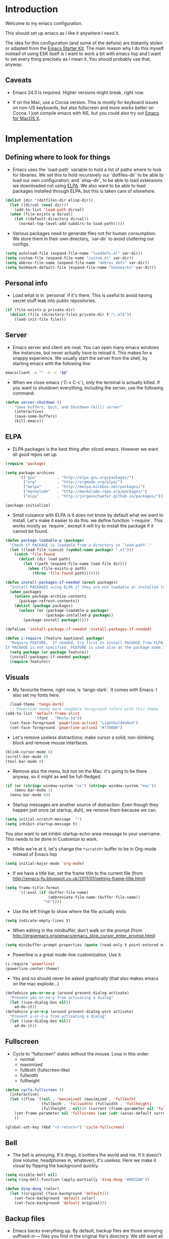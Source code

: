 * Introduction

Welcome to my emacs configuration.

This should set up emacs as I like it anywhere I need it.

The idea for this configuration (and some of the defuns) are blatantly
stolen or adapted from the [[https://github.com/eschulte/emacs24-starter-kit/][Emacs Starter Kit]].  The main reason why I
do this myself instead of using ESK itself is I want to work a bit
with emacs lisp and I want to set every thing precisely as I mean it.
You should probably use that, anyway.

** Caveats

- Emacs 24.3 is required.  Higher versions might break, right now.

- If on the Mac, use a Cocoa version.  This is mostly for keyboard
  issues on non-US keyboards, but also fullscreen and more works
  better on Cocoa.  I just compile emacs with NS, but you could also
  try out [[http://emacsformacosx.com/][Emacs for MacOS X]].

* Implementation
** Defining where to look for things

- Emacs uses the `load-path` variable to hold a list of paths where to
  look for libraries.  We set this to hold recursively our
  `dotfiles-dir` to be able to load our own configuration; and
  `elisp-dir`, to be able to load extensions we downloaded not using
  [[http://www.emacswiki.org/emacs/ELPA][ELPA]].  We also want to be able to load packages installed through
  ELPA, but this is taken care of [[*ELPA][elsewhere]].

#+name: load-paths
#+begin_src emacs-lisp
  (dolist (dir '(dotfiles-dir elisp-dir))
    (let ((dirval (eval dir)))
      (add-to-list 'load-path dirval)
    (when (file-exists-p dirval)
      (let ((default-directory dirval))
        (normal-top-level-add-subdirs-to-load-path)))))
#+end_src

- Various packages need to generate files not for human consumption.
  We store them in their own directory, `var-dir` to avoid cluttering
  our configs.

#+name: var-dir-inhabitants
#+begin_src emacs-lisp
  (setq autoload-file (expand-file-name "loaddefs.el" var-dir))
  (setq custom-file (expand-file-name "custom.el" var-dir))
  (setq abbrev-file-name (expand-file-name "abbrev_defs" var-dir))
  (setq bookmark-default-file (expand-file-name "bookmarks" var-dir))
#+end_src

** Personal info
- Load what is in `personal` if it's there.  This is useful to avoid
  having secret stuff leak into public repositories.

#+name: personal-info
#+begin_src emacs-lisp
  (if (file-exists-p private-dir)
    (dolist (file (directory-files private-dir t "\.el$"))
      (load-init-file file)))
#+end_src

** Server
- Emacs server and client are neat.  You can open many emacs windows
  like instances, but never actually have to reload it.  This makes
  for a snappy experience.  We usually start the server from the
  shell, by starting emacs with the following line:

#+name: ec-script
#+begin_src sh
  emacsclient -a "" -n -c "$@"
#+end_src

- When we close emacs (`C-x C-c`), only the terminal is actually
  killed.  If you want to shutdown everything, including the server,
  use the following command:

#+name: server-shutdown
#+begin_src emacs-lisp
(defun server-shutdown ()
    "Save buffers, Quit, and Shutdown (kill) server"
    (interactive)
    (save-some-buffers)
    (kill-emacs))
#+end_src

** ELPA
- ELPA packages is the best thing after sliced emacs.  However we want
  all good repos set up.

#+Name: package-setup
#+begin_src emacs-lisp
  (require 'package)

  (setq package-archives
        '(("gnu"         . "http://elpa.gnu.org/packages/")
          ("org"         . "http://orgmode.org/elpa/")
          ("melpa"       . "http://melpa.milkbox.net/packages/")
          ("marmalade"   . "http://marmalade-repo.org/packages/")
          ("elpy"        . "http://jorgenschaefer.github.io/packages/")))

  (package-initialize)
#+end_src

- Small nuisance with ELPA is it does not know by default what we want
  to install.  Let's make it easier to do this: we define function
  `i-require`.  This works mostly as `require`, except it will try to
  install the package if it cannot be found.

#+name: i-require
#+begin_src emacs-lisp
  (defun package-loadable-p (package)
    "Check if PACKAGE is loadable from a directory in `load-path'."
    (let ((load-file (concat (symbol-name package) ".el")))
      (catch 'file-found
        (dolist (dir load-path)
          (let ((path (expand-file-name load-file dir)))
            (when (file-exists-p path)
              (throw 'file-found path)))))))

  (defun install-packages-if-needed (&rest packages)
    "Install PACKAGES using ELPA if they are not loadable or installed locally."
    (when packages
      (unless package-archive-contents
        (package-refresh-contents))
      (dolist (package packages)
        (unless (or (package-loadable-p package)
                    (package-installed-p package))
          (package-install package)))))

  (defalias 'install-package-if-needed 'install-packages-if-needed)

  (defun i-require (feature &optional package)
    "Require FEATURE.  If needed, try first to install PACKAGE from ELPA.
  If PACKAGE is not specified, FEATURE is used also as the package name."
    (setq package (or package feature))
    (install-packages-if-needed package)
    (require feature))
#+end_src

** Visuals

- My favourite theme, right now, is `tango-dark`.  It comes with Emacs.  I also set my fonts here.

#+name: theme
#+begin_src emacs-lisp
  (load-theme 'tango-dark)
  ;; Powerline needs more readable foreground colors with this theme
(add-to-list 'default-frame-alist
             '(font . "Menlo-14"))
  (set-face-foreground 'powerline-active1 "LightGoldenRod")
  (set-face-foreground 'powerline-active2 "#770000")
#+end_src

- Let's remove useless distractions: make cursor a solid, non-blinking block and remove mouse interfaces.

#+name: remove-visual-clutter
#+begin_src emacs-lisp
  (blink-cursor-mode 0)
  (scroll-bar-mode 0)
  (tool-bar-mode 0)
#+end_src

- Remove also the menu, but not on the Mac: it's going to be there
  anyway, so it might as well be full-fledged.
#+name: menu-bar
#+begin_src emacs-lisp
  (if (or (string= window-system "ns") (string= window-system "mac"))
      (menu-bar-mode 1)
    (menu-bar-mode 0))
#+end_src

- Startup messages are another source of distraction.  Even though
  they happen just once (at startup, duh), we remove them because we
  can.

#+name: startup-messages-off
#+begin_src emacs-lisp
  (setq initial-scratch-message  "")
  (setq inhibit-startup-message t)
#+end_src

You also want to set inhibit-startup-echo-area-message to your
username.  This needs to be done in Customize to work.

- While we're at it, let's change the =*scratch*= buffer to be in Org-mode instead of Emacs lisp
#+begin_src emacs-lisp
  (setq initial-major-mode 'org-mode)
#+end_src

- If we have a title bar, set the frame title to the current file (from [[http://emacs-fu.blogspot.co.uk/2011/01/setting-frame-title.html]])
#+name: frame-title
#+begin_src emacs-lisp
   (setq frame-title-format
         '((:eval (if (buffer-file-name)
                      (abbreviate-file-name (buffer-file-name))
                    "%b"))))
#+end_src

- Use the left fringe to show where the file actually ends
#+name: empty-lines
#+begin_src emacs-lisp
  (setq indicate-empty-lines t)
#+end_src

- When editing in the minibuffer, don't walk on the prompt (from [[http://ergoemacs.org/emacs/emacs_stop_cursor_enter_prompt.html]])
#+name: minibuffer-readonly-prompt
#+begin_src emacs-lisp
  (setq minibuffer-prompt-properties (quote (read-only t point-entered minibuffer-avoid-prompt face minibuffer-prompt)))
#+end_src

- Powerline is a great mode-line customization.  Use it.
#+name: powerline
#+begin_src emacs-lisp
  (i-require 'powerline)
  (powerline-center-theme)
#+end_src

- Yes and no should never be asked graphically (that also makes emacs on the mac explode...)
#+name: y-n-fix
#+begin_src emacs-lisp
(defadvice yes-or-no-p (around prevent-dialog activate)
  "Prevent yes-or-no-p from activating a dialog"
  (let ((use-dialog-box nil))
    ad-do-it))
(defadvice y-or-n-p (around prevent-dialog-yorn activate)
  "Prevent y-or-n-p from activating a dialog"
  (let ((use-dialog-box nil))
    ad-do-it))
#+end_src

** Fullscreen
- Cycle to "fullscreen" states without the mouse.  Loop in this order:
  - normal
  - maximized
  - fullboth (fullscreen-like)
  - fullwidth
  - fullheight

#+name: fullscreen
#+begin_src emacs-lisp
  (defun cycle-fullscreen ()
    (interactive)
    (let ((flow '((nil . 'maximized) (maximized . 'fullboth)
                  (fullboth . 'fullwidth) (fullwidth . 'fullheight)
                  (fullheight . nil))) (current (frame-parameter nil 'fullscreen)))
      (set-frame-parameter nil 'fullscreen (car (cdr (assoc-default current flow nil nil))))
      ))

  (global-set-key (kbd "<s-return>") 'cycle-fullscreen)

#+end_src

** Bell
- The bell is annoying.  If it dings, it bothers the world and me.  If it doesn't (low volume, headphones in, whatever), it's useless.  Here we make it visual by flipping the background quickly.
#+name: no-ding
#+begin_src emacs-lisp
  (setq visible-bell nil)
  (setq ring-bell-function (apply-partially 'ding-dong "#002200"))

  (defun ding-dong (color)
    (let ((original (face-background 'default)))
      (set-face-background 'default color)
      (set-face-background 'default original)))
#+end_src

** Backup files

- Emacs backs everything up.  By default, backup files are those annoying suffixed-in-~ files you find in the original file's directory.  We still want all backups, as they saved our lives more than once, but stash them away in their own directory.
#+name: backup-files
#+begin_src emacs-lisp

  ;; Write backup files to own directory
  (setq backup-directory-alist
        `(("." . ,(expand-file-name
                   (concat user-emacs-directory "backups")))))

#+end_src

- In fact, we like backups so much, we want them even for files under version control.
#+name: vc-backup
#+begin_src emacs-lisp
  (setq vc-make-backup-files t)
#+end_src

- Auto-saves are a totally different beast.  They're even more useful than backups when it hits the fan.  Since they are not to be used by humans, we store them in `var-dir`.

#+name: auto-save-path
#+begin_src emacs-lisp
  (setq auto-save-list-file-prefix "~/.emacs.d/var/auto-save-list/.saves-")
#+end_src

** Save places
- Remember where we left off for each file.  When we reopen the file, bring us to the right place.
#+name: saveplace
#+begin_src emacs-lisp
  (require 'saveplace)
  (setq-default save-place t)
  (setq save-place-file (expand-file-name "saved-places" var-dir))
#+end_src

** Auto-refreshing
- If a file changes on disk, refresh it in emacs too.
#+name: auto-refresh
#+begin_src emacs-lisp
  (global-auto-revert-mode 1)
#+end_src


- Also auto refresh dired, but be quiet about it
 #+name: auto-refresh-dired
#+begin_src emacs-lisp
 (setq global-auto-revert-non-file-buffers t)
  (setq auto-revert-verbose nil)
#+end_src

** Keybindings
#+name: keybindings
#+begin_src emacs-lisp
  ;; Activate occur easily inside isearch
  (define-key isearch-mode-map (kbd "C-o") 'isearch-occur)

  (global-set-key (kbd "C-x C-b") 'ibuffer)

  ;; Use hippie-expand instead of dabbrev
  (global-set-key (kbd "M-/") 'hippie-expand)

  (global-set-key (kbd "C-h C-f") 'find-function)

  (global-set-key (kbd "M-p") 'magit-find-file-completing-read)

  ;; terminal-related bindings
  (global-set-key (kbd "s-t") 'do-open-term)
  (global-set-key (kbd "s-T") 'multi-term)

  ;; Really quit emacs
  (global-set-key (kbd "C-x r q") 'server-shutdown)
#+end_src

** Window management

#+name: windows-up
#+begin_src emacs-lisp
  (defun detach-window (&optional window)
    (interactive)
    (set-buffer (window-buffer window))
    (let ((old-frame (selected-frame))
          (new-frame (make-frame)))
      (select-frame old-frame)
      (delete-window window)
      (select-frame new-frame)
      ))
  (global-set-key (kbd "M-`") 'other-frame)
  (define-prefix-command 'window-management-map)
  (global-set-key (kbd "s-w") 'window-management-map)
  (define-key window-management-map (kbd "s-w") 'delete-frame)
  (define-key window-management-map (kbd "s-n") 'make-frame-command)
  (define-key window-management-map (kbd "s-d") 'detach-window)
  (define-key window-management-map (kbd "w") 'delete-window)
  (define-key window-management-map (kbd "-") 'split-window-below)
  (define-key window-management-map (kbd "|") 'split-window-right)
  (define-key window-management-map (kbd "W") 'delete-other-windows)
  (define-key window-management-map (kbd "s-W") 'delete-other-frames)
  (define-key window-management-map (kbd "+") 'balance-windows)
  (define-key window-management-map (kbd "f") 'find-file-other-window)
  (define-key window-management-map (kbd "F") 'find-file-other-frame)
#+end_src

#+name: window-numbers
#+begin_src emacs-lisp
(install-packages-if-needed 'window-number)
(require 'window-number)                ; this is for some reason required
(window-number-mode 1)
(window-number-meta-mode 1)
#+end_src

#+name: winner
#+begin_src emacs-lisp
  (winner-mode 1)
#+end_src

** Terminal
#+name: term
#+begin_src emacs-lisp
  (install-packages-if-needed 'multi-term)

  (defun do-open-term (&optional arg)
    "Opens an ansi-term with value of $TERM - force new ansi-term
  with prefix"
    (interactive "p")
    (if (or (not (get-buffer "*ansi-term*")) (= arg 4))
        (ansi-term (getenv "SHELL"))
      (switch-to-buffer "*ansi-term*")))

  (defun comint-delchar-or-eof-or-kill-buffer (arg)
    (interactive "p")
    (if (null (get-buffer-process (current-buffer)))
        (kill-buffer)
      (comint-delchar-or-maybe-eof arg)))

  (defun term-my-hook ()
      (interactive)
      (make-local-variable 'mouse-yank-at-point)
      (make-local-variable 'transient-mark-mode)
      (auto-fill-mode -1)
      (compilation-shell-minor-mode t)
      (setq mouse-yank-at-point t
            term-scroll-to-bottom-on-output nil
            term-scroll-show-maximum-output nil
            term-buffer-maximum-size 1024
            transient-mark-mode nil
            tab-width 8))

    (add-hook 'term-mode-hook 'term-my-hook)

    (defun kill-buffer-when-shell-command-exit ()
      "Close current buffer when `shell-command' exit."
      (let ((process (ignore-errors (get-buffer-process (current-buffer)))))
        (when process
          (set-process-sentinel process
                                (lambda (proc change)
                                  (when (string-match "\\(finished\\|exited\\Debugger\\)" change)
                                    (kill-buffer (process-buffer proc)))))))
      )

    (add-hook 'term-mode-hook 'kill-buffer-when-shell-command-exit)

#+end_src

** IDO
#+name: ido
#+begin_src emacs-lisp
  (require 'ido)
  (ido-mode 1)
  (install-packages-if-needed 'ido-ubiquitous)
  (i-require 'flx-ido)
  (flx-ido-mode 1)
  (setq ido-use-faces nil)

  (ido-ubiquitous-mode 1)

  ;; Fix ido-ubiquitous for newer packages
  (defmacro ido-ubiquitous-use-new-completing-read (cmd package)
    `(eval-after-load ,package
       '(defadvice ,cmd (around ido-ubiquitous-new activate)
          (let ((ido-ubiquitous-enable-compatibility nil))
            ad-do-it))))

  (ido-ubiquitous-use-new-completing-read webjump 'webjump)
  (ido-ubiquitous-use-new-completing-read yas/expand 'yasnippet)
  (ido-ubiquitous-use-new-completing-read yas/visit-snippet-file 'yasnippet)

 ;; Display ido results vertically, rather than horizontally
  (setq ido-decorations (quote ("\n-> " "" "\n   " "\n   ..." "[" "]" " [No match]" " [Matched]" " [Not readable]" " [Too big]" " [Confirm]")))
  (defun ido-disable-line-truncation () (set (make-local-variable 'truncate-lines) nil))
  (add-hook 'ido-minibuffer-setup-hook 'ido-disable-line-truncation)
  (defun ido-define-keys () ;; C-n/p is more intuitive in vertical layout
    (define-key ido-completion-map (kbd "C-n") 'ido-next-match)
    (define-key ido-completion-map (kbd "C-p") 'ido-prev-match))
  (add-hook 'ido-setup-hook 'ido-define-keys)

  (add-hook 'ido-setup-hook
            (lambda ()
              ;; Go straight home
              (define-key ido-file-completion-map
                (kbd "~")
                (lambda ()
                  (interactive)
                  (if (looking-back "/~")
                      (insert "/")
                    (call-interactively 'self-insert-command))))))

  (defun djcb-find-file-as-root ()
    "Like `ido-find-file, but automatically edit the file with
           root-privileges (using tramp/sudo), if the file is not writable by
           user."
    (interactive)
    (let ((file (ido-read-file-name "Edit as root: ")))
      (unless (file-writable-p file)
        (setq file (concat "/sudo:root@localhost:" file)))
      (find-file file)))
  ;; or some other keybinding...
  (global-set-key (kbd "C-x F") 'djcb-find-file-as-root)

#+end_src

** Editing
*** Better goto-line
#+name: goto-line-plus
#+begin_src emacs-lisp
  (global-set-key [remap goto-line] 'goto-line-with-feedback)

  (defun goto-line-with-feedback ()
    "Show line numbers temporarily, while prompting for the line number input"
    (interactive)
    (unwind-protect
        (progn
          (linum-mode 1)
          (goto-line (read-number "Goto line: ")))
      (linum-mode -1)))
#+end_src

*** Lines
#+name: line-edit
#+begin_src emacs-lisp
  (defun open-line-below ()
    (interactive)
    (end-of-line)
    (newline)
    (indent-for-tab-command))

  (defun open-line-above ()
    (interactive)
    (beginning-of-line)
    (newline)
    (forward-line -1)
    (indent-for-tab-command))

  (global-set-key (kbd "<C-return>") 'open-line-below)
  (global-set-key (kbd "<C-S-return>") 'open-line-above)

  (defun move-line-down ()
    (interactive)
    (let ((col (current-column)))
      (save-excursion
        (forward-line)
        (transpose-lines 1))
      (forward-line)
      (move-to-column col)))

  (defun move-line-up ()
    (interactive)
    (let ((col (current-column)))
      (save-excursion
        (forward-line)
        (transpose-lines -1))
      (move-to-column col)))

  (global-set-key (kbd "<C-S-down>") 'move-line-down)
  (global-set-key (kbd "<C-S-up>") 'move-line-up)

  (global-set-key (kbd "M-j")
                  (lambda ()
                    (interactive)
                    (join-line -1)))
#+end_src

*** Buffers
#+name: buffers
#+begin_src emacs-lisp
  (defun rename-current-buffer-file ()
    "Renames current buffer and file it is visiting."
    (interactive)
    (let ((name (buffer-name))
          (filename (buffer-file-name)))
      (if (not (and filename (file-exists-p filename)))
          (error "Buffer '%s' is not visiting a file!" name)
        (let ((new-name (read-file-name "New name: " filename)))
          (if (get-buffer new-name)
              (error "A buffer named '%s' already exists!" new-name)
            (rename-file filename new-name 1)
            (rename-buffer new-name)
            (set-visited-file-name new-name)
            (set-buffer-modified-p nil)
            (message "File '%s' successfully renamed to '%s'"
                     name (file-name-nondirectory new-name)))))))

  (global-set-key (kbd "C-x C-r") 'rename-current-buffer-file)

  (defun delete-current-buffer-file ()
    "Removes file connected to current buffer and kills buffer."
    (interactive)
    (let ((filename (buffer-file-name))
          (buffer (current-buffer))
          (name (buffer-name)))
      (if (not (and filename (file-exists-p filename)))
          (ido-kill-buffer)
        (when (yes-or-no-p "Are you sure you want to remove this file? ")
          (delete-file filename)
          (kill-buffer buffer)
          (message "File '%s' successfully removed" filename)))))

  (global-set-key (kbd "C-x C-k") 'delete-current-buffer-file)

#+end_src

*** Encoding

UTF-8 please!

#+name: utf8
#+begin_src emacs-lisp
  (set-terminal-coding-system 'utf-8)
  (set-keyboard-coding-system 'utf-8)
  (prefer-coding-system 'utf-8)
#+end_src

*** Misc
#+name: misc-edit
#+begin_src emacs-lisp
  ;; I got sick of typing "yes"
    (defalias 'yes-or-no-p 'y-or-n-p)

    ;; I prefer spaces over tabs
    (setq-default
     indent-tabs-mode nil
     ;; ... and I prefer 4-space indents
     tab-width 4)

    ;; http://emacs-fu.blogspot.hk/2009/11/copying-lines-without-selecting-them.html
    (defadvice kill-ring-save (before slick-copy activate compile) "When called
               interactively with no active region, copy a single line instead."
      (interactive (if mark-active (list (region-beginning) (region-end)) (message
                                                                           "Copied line") (list (line-beginning-position) (line-beginning-position
                                                                                                                           2)))))

    (defadvice kill-region (before slick-cut activate compile)
      "When called interactively with no active region, kill a single line instead."
      (interactive
       (if mark-active (list (region-beginning) (region-end))
         (list (line-beginning-position)
               (line-beginning-position 2)))))

    ;; nuke trailing whitespace when writing to a file
    (add-hook 'write-file-hooks 'delete-trailing-whitespace)

    ;; always add a trailing newline - it's POSIX
    (setq require-final-newline t)

    (defadvice move-beginning-of-line (around smarter-bol activate)
      ;; Move to requested line if needed.
      (let ((arg (or (ad-get-arg 0) 1)))
        (when (/= arg 1)
          (forward-line (1- arg))))
      ;; Move to indentation on first call, then to actual BOL on second.
      (let ((pos (point)))
        (back-to-indentation)
        (when (= pos (point))
          ad-do-it)))

    ;; I want to use narrowing
    (put 'narrow-to-defun 'disabled nil)
    (put 'narrow-to-page 'disabled nil)
    (put 'narrow-to-region 'disabled nil)

    ;; I find scrolling useful sometimes
    (put 'scroll-left 'disabled nil)

#+end_src

** Dired
#+name: dired
#+begin_src emacs-lisp
  (require 'dired)

  ;; figure out if ls know --dired or not
  (setq dired-use-ls-dired 'unspecified)
  ;; Make dired less verbose
  (install-packages-if-needed 'dired-details)
  (require 'dired-details)
  (setq-default dired-details-hidden-string "--- ")
  (dired-details-install)

  (defun dired-back-to-top ()
    (interactive)
    (beginning-of-buffer)
    (dired-next-line 4))

  (define-key dired-mode-map
    (vector 'remap 'beginning-of-buffer) 'dired-back-to-top)

  (define-key dired-mode-map
    (kbd "e")
    (lambda () (interactive)
      (dired-do-shell-command "open" nil (dired-get-marked-files))))

  (defun dired-jump-to-bottom ()
    (interactive)
    (end-of-buffer)
    (dired-next-line -1))

  (define-key dired-mode-map
    (vector 'remap 'end-of-buffer) 'dired-jump-to-bottom)

#+end_src

** Shell
#+name: shell
#+begin_src emacs-lisp
  (add-hook 'shell-mode-hook
            (lambda ()
              (define-key shell-mode-map
                (kbd "C-d") 'comint-delchar-or-eof-or-kill-buffer)))
#+end_src

** MacOS X specific configuration
If we are on a mac, we have some specific configuration.
*** Setup modifiers
We want CMD Meta, left-option (left-alt) Super, right-option (right-alt) Alt.

#+name: mac-modifiers
#+begin_src emacs-lisp
  (setq mac-command-modifier 'meta)
  (setq mac-option-modifier 'super)
  ;;; if on the Mac, right alt should be alt (not meta, super, hyper or whatever)
  (setq mac-right-option-modifier nil)
#+end_src

** Magit
Magit is the best way to manage git repositories from emacs.

#+name: magit
#+begin_src emacs-lisp
  (install-packages-if-needed 'magit)
  (install-packages-if-needed 'magit-find-file)

  (require 'magit)
  (require 'magit-find-file)

  (defadvice magit-status (around magit-fullscreen activate)
    (window-configuration-to-register :magit-fullscreen)
    ad-do-it
    (delete-other-windows))

  (global-set-key (kbd "C-x g") 'magit-status)

  (defun magit-quit-session ()
    "Restores the previous window configuration and kills the magit buffer"
    (interactive)
    (kill-buffer)
    (jump-to-register :magit-fullscreen))

  (defun magit-toggle-whitespace ()
    (interactive)
    (if (member "-w" magit-diff-options)
        (magit-dont-ignore-whitespace)
      (magit-ignore-whitespace)))

  (defun magit-ignore-whitespace ()
    (interactive)
    (add-to-list 'magit-diff-options "-w")
    (magit-refresh))

  (defun magit-dont-ignore-whitespace ()
    (interactive)
    (setq magit-diff-options (remove "-w" magit-diff-options))
    (magit-refresh))

  (define-key magit-status-mode-map (kbd "W") 'magit-toggle-whitespace)

  (defun magit-just-amend ()
    (interactive)
    (save-window-excursion
      (magit-with-refresh
        (shell-command "git --no-pager commit --amend --reuse-message=HEAD"))))

  (eval-after-load "magit"
    '(define-key magit-status-mode-map (kbd "C-c C-a") 'magit-just-amend))

#+end_src
** Autocomplete
#+name: autocomplete
#+begin_src emacs-lisp

  (i-require 'auto-complete)
  (require 'auto-complete-config)
  (setq ac-ignore-case nil)
  (setq ac-comphist-file (expand-file-name "ac-comphist.dat" var-dir))
  (setq-default ac-sources '(ac-source-abbrev
                             ac-source-dictionary
                             ac-source-words-in-same-mode-buffers))
  (ac-config-default)
  (global-auto-complete-mode t)
#+end_src
** Tramp
Tramp is magic.

#+name: tramp
#+begin_src emacs-lisp
  (setq tramp-persistency-file-name "/Users/paolog/.emacs.d/var/tramp")
  (setq tramp-auto-save-directory (expand-file-name "tramp-autosave/" var-dir))
#+end_src

** Better commands
Here we configure Helm and Smex.

#+name: helm
#+begin_src emacs-lisp
  (i-require 'helm-config 'helm)

  (i-require 'smex)
  (setq smex-save-file (expand-file-name ".smex-items" var-dir))
  (global-set-key (kbd "M-x") 'smex)
  (global-set-key (kbd "M-X") 'smex-major-mode-commands)

  ;; This is your old M-x.
  (global-set-key (kbd "C-c C-c M-x") 'execute-extended-command)
#+end_src

** FlyMake
#+name: flymake
#+begin_src emacs-lisp
    (i-require 'flymake)
    (i-require 'rfringe)
    (global-flycheck-mode)
#+end_src

** Org-mode
#+name: setup_org_for_init
#+begin_src emacs-lisp
  (load-init-file "paolog-org")
#+end_src
** Python-mode
#+name: python
#+begin_src emacs-lisp
  (package-initialize)
  (elpy-enable)
  (define-key yas-minor-mode-map (kbd "C-c k") 'yas-expand)
(define-key global-map (kbd "C-c o") 'iedit-mode)
#+end_src
** Ruby-mode
#+name: ruby
#+begin_src emacs-lisp
  (load-init-file "ruby")
#+end_src
** Bookmarks
#+name: bookmarks
#+begin_src emacs-lisp
  (require 'bookmark)
  (i-require 'bookmark+)

   (defun ido-bookmark-jump (bname)
    "*Switch to bookmark interactively using `ido'."
    (interactive (list (ido-completing-read "Bookmark: " (bookmark-all-names) nil t)))
    (bookmark-jump bname))
  (global-set-key (kbd "s-b") 'bookmark-set)
  (global-set-key (kbd "s-B") 'ido-bookmark-jump)
#+end_src
** Email
#+name: email
#+begin_src emacs-lisp
(load-init-file "email")
#+end_src

** Customize
 Last thing is load customizations.  This goes last to allow user overridings through customize.

#+name: custom-file
#+begin_src emacs-lisp
  (if (file-exists-p custom-file) (load custom-file))
#+end_src
